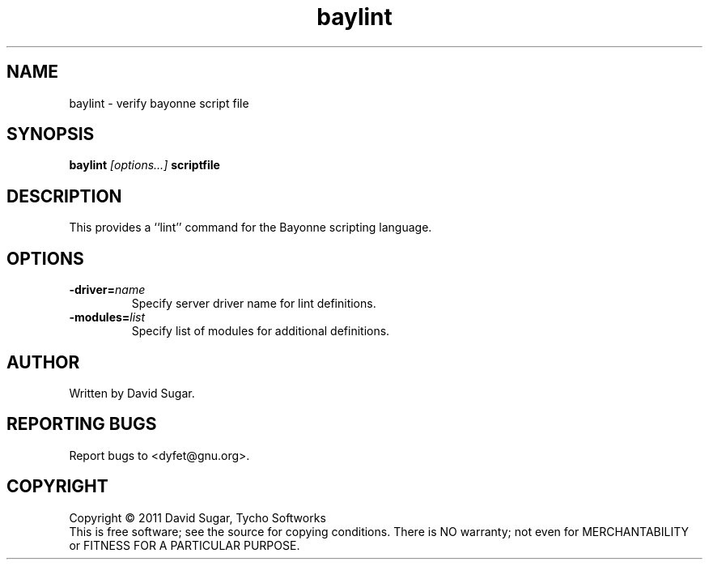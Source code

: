 .\" baylint - verify bayonne script file
.\" Copyright (c) 2011 David Sugar, Tycho Softworks
.\"
.\" This manual page is free software; you can redistribute it and/or modify
.\" it under the terms of the GNU General Public License as published by
.\" the Free Software Foundation; either version 3 of the License, or
.\" (at your option) any later version.
.\"
.\" This program is distributed in the hope that it will be useful,
.\" but WITHOUT ANY WARRANTY; without even the implied warranty of
.\" MERCHANTABILITY or FITNESS FOR A PARTICULAR PURPOSE.  See the
.\" GNU General Public License for more details.
.\"
.\" You should have received a copy of the GNU General Public License
.\" along with this program; if not, write to the Free Software
.\" Foundation, Inc.,59 Temple Place - Suite 330, Boston, MA 02111-1307, USA.
.\"
.\" This manual page is written especially for Debian GNU/Linux.
.\"
.TH baylint "1" "November 2011" "GNU Bayonne Phrasebook" "GNU Telephony"
.SH NAME
baylint \- verify bayonne script file
.SH SYNOPSIS
.B baylint
.I [options...]
.BR scriptfile
.SH DESCRIPTION
This provides a ``lint'' command for the Bayonne scripting language.
.PP
.SH OPTIONS
.TP
.BI -driver= name
Specify server driver name for lint definitions.
.TP
.BI -modules= list
Specify list of modules for additional definitions.
.SH AUTHOR
Written by David Sugar.
.SH "REPORTING BUGS"
Report bugs to <dyfet@gnu.org>.
.SH COPYRIGHT
Copyright \(co 2011 David Sugar, Tycho Softworks
.br
This is free software; see the source for copying conditions.  There is NO
warranty; not even for MERCHANTABILITY or FITNESS FOR A PARTICULAR
PURPOSE.
